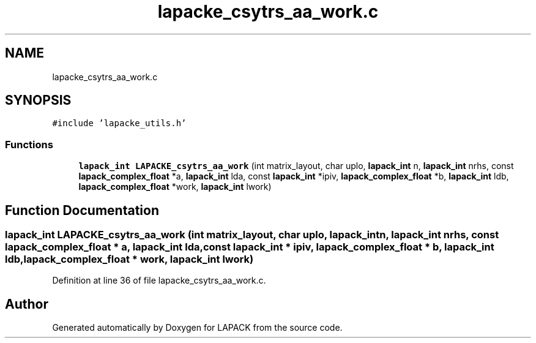 .TH "lapacke_csytrs_aa_work.c" 3 "Tue Nov 14 2017" "Version 3.8.0" "LAPACK" \" -*- nroff -*-
.ad l
.nh
.SH NAME
lapacke_csytrs_aa_work.c
.SH SYNOPSIS
.br
.PP
\fC#include 'lapacke_utils\&.h'\fP
.br

.SS "Functions"

.in +1c
.ti -1c
.RI "\fBlapack_int\fP \fBLAPACKE_csytrs_aa_work\fP (int matrix_layout, char uplo, \fBlapack_int\fP n, \fBlapack_int\fP nrhs, const \fBlapack_complex_float\fP *a, \fBlapack_int\fP lda, const \fBlapack_int\fP *ipiv, \fBlapack_complex_float\fP *b, \fBlapack_int\fP ldb, \fBlapack_complex_float\fP *work, \fBlapack_int\fP lwork)"
.br
.in -1c
.SH "Function Documentation"
.PP 
.SS "\fBlapack_int\fP LAPACKE_csytrs_aa_work (int matrix_layout, char uplo, \fBlapack_int\fP n, \fBlapack_int\fP nrhs, const \fBlapack_complex_float\fP * a, \fBlapack_int\fP lda, const \fBlapack_int\fP * ipiv, \fBlapack_complex_float\fP * b, \fBlapack_int\fP ldb, \fBlapack_complex_float\fP * work, \fBlapack_int\fP lwork)"

.PP
Definition at line 36 of file lapacke_csytrs_aa_work\&.c\&.
.SH "Author"
.PP 
Generated automatically by Doxygen for LAPACK from the source code\&.
